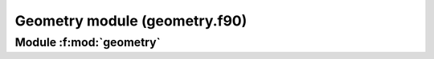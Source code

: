 
==============================
Geometry module (geometry.f90)
==============================

**Module** :f:mod:`geometry`
============================

.. f:module:: geometry

.. f:automodule:: geometry
